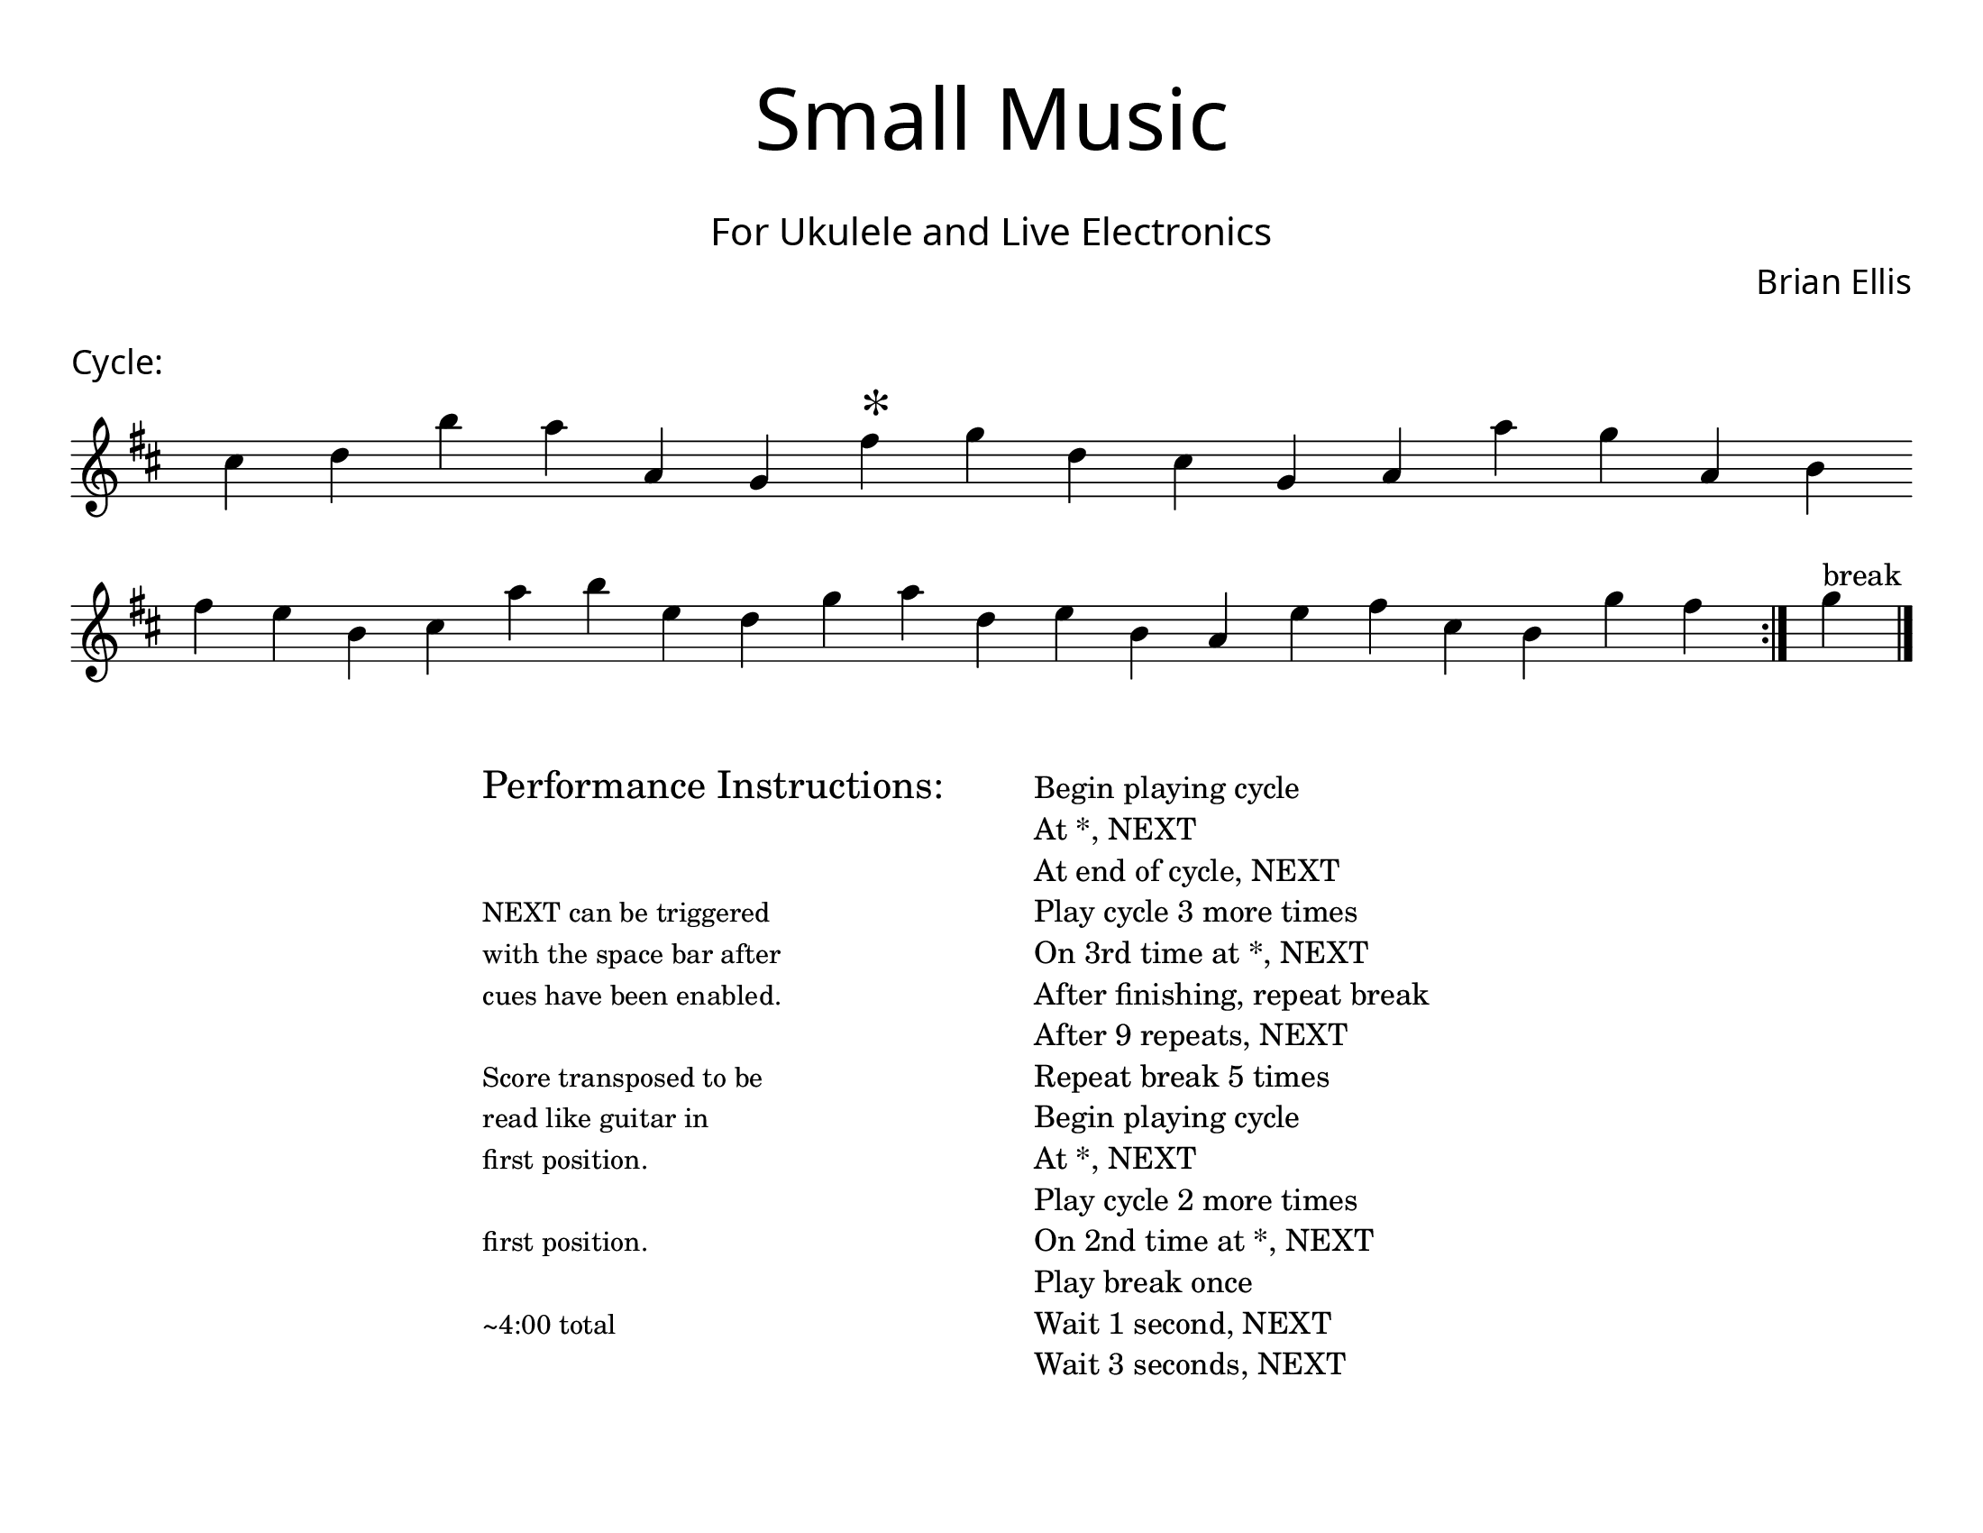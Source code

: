 \version "2.18.2"
#(set-global-staff-size 22)

\paper{
  paper-width = 11\in
  paper-height = 8.5\in
  left-margin = 1\cm
  right-margin = 1\cm
  top-margin = 1\cm
  bottom-margin = 1\cm
  ragged-last-bottom = ##t
  indent = 0.0\cm
}

\header{
title =\markup { 
         \override #'(font-name . "Avenir Light")
		\fontsize #5 
         "Small Music" }
subtitle ="  "
subsubtitle =  \markup { 
         \override #'(font-name . "Avenir Light")
		\fontsize #3 
         "For Ukulele and Live Electronics" }
tagline=""
composer = \markup { 
         \override #'(font-name . "Avenir Light")
		\fontsize #1 
         "Brian Ellis" }
arranger = "   "
}


\score{
\header{
tagline=""
piece = \markup { 
         \override #'(font-name . "Avenir Light")
		\fontsize #1
         "Cycle:" }
}
\midi {}
\layout{}




\new Voice \with {
  \remove "Forbid_line_break_engraver"
}

\absolute {
\override Score.BarNumber.break-visibility = ##(#f #f #f)
	\key d \major
 \once \hide Staff.TimeSignature 
 \override Score.BarLine.stencil = ##f 
   \override Score.BarNumber.break-visibility = ##(#f #f #f) 
	\time 1/4

\key d \major cis''4 d''4 b''4 a''4 a'4 g'4 fis''4 ^\markup{\magnify #2 "*" } g''4 d''4 cis''4 g'4 a'4 a''4 g''4 a'4 b'4 
\break
 fis''4 e''4 b'4 cis''4 a''4 b''4 e''4 d''4 g''4 a''4 d''4 e''4 b'4 a'4 e''4 fis''4 cis''4 b'4 g''4 fis''4 
 \revert Score.BarLine.stencil
\bar":|."
  g''4^"break" 
\bar"||"
  

	\bar "|."

}




}



\markup{
\line{
  \hspace #30

\column{
\huge "Performance Instructions:"
" "
" "
\small "NEXT can be triggered"
\small "with the space bar after"
\small "cues have been enabled."
" "
\small "Score transposed to be"
\small "read like guitar in"
\small "first position."
" "
\small "first position."
" "
\small "~4:00 total"



}


  \hspace #6

\column{
"Begin playing cycle"
"At *, NEXT"
"At end of cycle, NEXT"
"Play cycle 3 more times"
"On 3rd time at *, NEXT"
"After finishing, repeat break"
"After 9 repeats, NEXT"
"Repeat break 5 times"
"Begin playing cycle"
"At *, NEXT"
"Play cycle 2 more times"
"On 2nd time at *, NEXT"
"Play break once"
"Wait 1 second, NEXT"
"Wait 3 seconds, NEXT"
}

}
}
\markup{
}









